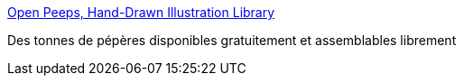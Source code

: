 :jbake-type: post
:jbake-status: published
:jbake-title: Open Peeps, Hand-Drawn Illustration Library
:jbake-tags: icon,svg,library,open-source,_mois_févr.,_année_2020
:jbake-date: 2020-02-25
:jbake-depth: ../
:jbake-uri: shaarli/1582622810000.adoc
:jbake-source: https://nicolas-delsaux.hd.free.fr/Shaarli?searchterm=https%3A%2F%2Fwww.openpeeps.com%2F&searchtags=icon+svg+library+open-source+_mois_f%C3%A9vr.+_ann%C3%A9e_2020
:jbake-style: shaarli

https://www.openpeeps.com/[Open Peeps, Hand-Drawn Illustration Library]

Des tonnes de pépères disponibles gratuitement et assemblables librement
